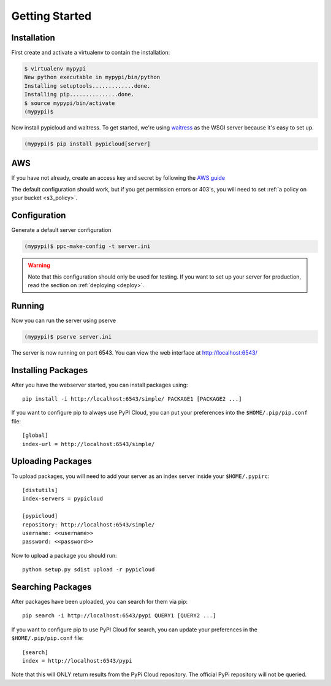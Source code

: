 .. _getting_started:

Getting Started
===============

Installation
------------
First create and activate a virtualenv to contain the installation:

.. code-block:: bash

    $ virtualenv mypypi
    New python executable in mypypi/bin/python
    Installing setuptools.............done.
    Installing pip...............done.
    $ source mypypi/bin/activate
    (mypypi)$

Now install pypicloud and waitress. To get started, we're using
`waitress <https://pylons.readthedocs.org/projects/waitress/en/latest/>`_ as
the WSGI server because it's easy to set up.

.. code-block:: bash

    (mypypi)$ pip install pypicloud[server]

AWS
---
If you have not already, create an access key and secret by following the `AWS
guide
<http://docs.aws.amazon.com/AWSSimpleQueueService/latest/SQSGettingStartedGuide/AWSCredentials.html>`_

The default configuration should work, but if you get permission errors or
403's, you will need to set :ref:`a policy on your bucket <s3_policy>`.

Configuration
-------------
Generate a default server configuration

.. code-block:: bash

    (mypypi)$ ppc-make-config -t server.ini

.. warning::

    Note that this configuration should only be used for testing.  If you want
    to set up your server for production, read the section on :ref:`deploying
    <deploy>`.

Running
-------
Now you can run the server using pserve

.. code-block:: bash

    (mypypi)$ pserve server.ini

The server is now running on port 6543. You can view the web interface at
http://localhost:6543/

Installing Packages
-------------------
After you have the webserver started, you can install packages using::

    pip install -i http://localhost:6543/simple/ PACKAGE1 [PACKAGE2 ...]

If you want to configure pip to always use PyPI Cloud, you can put your
preferences into the ``$HOME/.pip/pip.conf`` file::

    [global]
    index-url = http://localhost:6543/simple/

Uploading Packages
------------------
To upload packages, you will need to add your server as an index server inside
your ``$HOME/.pypirc``::

    [distutils]
    index-servers = pypicloud

    [pypicloud]
    repository: http://localhost:6543/simple/
    username: <<username>>
    password: <<password>>

Now to upload a package you should run::

    python setup.py sdist upload -r pypicloud

Searching Packages
------------------
After packages have been uploaded, you can search for them via pip::

    pip search -i http://localhost:6543/pypi QUERY1 [QUERY2 ...]

If you want to configure pip to use PyPI Cloud for search, you can update your
preferences in the ``$HOME/.pip/pip.conf`` file::

    [search]
    index = http://localhost:6543/pypi

Note that this will ONLY return results from the PyPi Cloud repository. The
official PyPi repository will not be queried.
